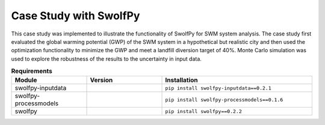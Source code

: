 
========================
Case Study with SwolfPy
========================

This case study was implemented to illustrate the functionality of SwolfPy for SWM system analysis.
The case study first evaluated the global warming potential (GWP) of the SWM system in a hypothetical
but realistic city and then used the optimization functionality to minimize the GWP and meet a landfill
diversion target of 40%. Monte Carlo simulation was used to explore the robustness of the results to
the uncertainty in input data.

.. list-table:: **Requirements**
   :widths: 25 25 50
   :header-rows: 1

   * - Module
     - Version
     - Installation
   * - swolfpy-inputdata
     - .. image:: https://img.shields.io/pypi/v/swolfpy-inputdata/0.2.1
               :target: https://pypi.python.org/pypi/swolfpy-inputdata/0.2.1
     - ``pip install swolfpy-inputdata==0.2.1``
   * - swolfpy-processmodels
     - .. image:: https://img.shields.io/pypi/v/swolfpy-processmodels/0.1.6
               :target: https://pypi.python.org/pypi/swolfpy-processmodels/0.1.6
     - ``pip install swolfpy-processmodels==0.1.6``
   * - swolfpy
     - .. image:: https://img.shields.io/pypi/v/swolfpy/0.2.2
               :target: https://pypi.python.org/pypi/swolfpy/0.2.2
     - ``pip install swolfpy==0.2.2``
